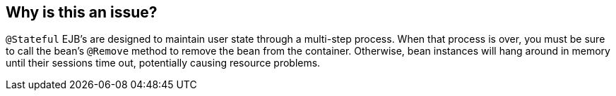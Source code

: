 == Why is this an issue?

``++@Stateful++`` EJB's are designed to maintain user state through a multi-step process. When that process is over, you must be sure to call the bean's ``++@Remove++`` method to remove the bean from the container. Otherwise, bean instances will hang around in memory until their sessions time out, potentially causing resource problems.


ifdef::env-github,rspecator-view[]

'''
== Implementation Specification
(visible only on this page)

=== Message

Make sure the "@Remove" method is called on "xxx".


'''
== Comments And Links
(visible only on this page)

=== on 9 Oct 2015, 13:16:04 Ann Campbell wrote:
This looks to me like a valuable rule (it came from a customer request) but it will be eons until we can implement it. In the meantime, I'm reluctant to construct the elaborate code sample that will be required to demonstrate the issue without having a better idea of what it will look like when we do implement and/or how accurately we'll be able to attach the issue.

endif::env-github,rspecator-view[]
